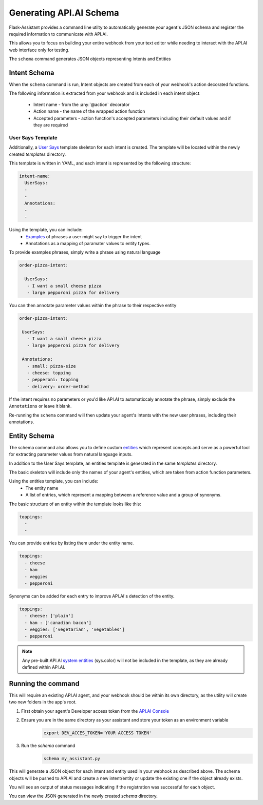 ************************
Generating API.AI Schema
************************

Flask-Assistant provides a command line utilty to automatically generate your agent's JSON schema and register the required information to communicate with API.AI.

This allows you to focus on building your entire webhook from your text editor while needing to interact with the API.AI web interface only for testing. 


The ``schema`` command generates JSON objects representing Intents and Entities


Intent Schema
=============

When the ``schema`` command is run, Intent objects are created from each of your webhook's action decorated functions.


The following information is extracted from your webhook and is included in each intent object:

    - Intent name - from the :any:`@action` decorator
    - Action name - the name of the wrapped action function
    - Accepted parameters - action function's accepted parameters including their default values and if they are required
      
User Says Template
------------------
      
Additionally, a `User Says <https://docs.api.ai/docs/concept-intents#user-says>`_ template skeleton for each intent is created.
The template will be located within the newly created `templates` directory.

This template is written in YAML, and each intent is represented by the following structure:

.. code-block:: yaml

        
    intent-name:
      UserSays:
      - 
      - 
      Annotations:
      - 
      - 

Using the template, you can include:
    - `Examples <https://docs.api.ai/docs/concept-intents#user-says>`_ of phrases a user might say to trigger the intent
    - Annotations as a mapping of paramater values to entity types.
    
To provide examples phrases, simply write a phrase using natural language

.. code-block:: yaml

    order-pizza-intent:

      UserSays:
       - I want a small cheese pizza
       - large pepporoni pizza for delivery
         
You can then annotate parameter values within the phrase to their respective entity

.. code-block:: language
 
     order-pizza-intent:

      UserSays:
        - I want a small cheese pizza
        - large pepperoni pizza for delivery
    
      Annotations:
        - small: pizza-size
        - cheese: topping
        - pepperoni: topping
        - delivery: order-method
          
If the intent requires no parameters or you'd like API.AI to automaticcaly annotate the phrase, simply exclude the ``Annotations``  or leave it blank.
          
Re-running the ``schema`` command will then update your agent's Intents with the new user phrases, including their annotations.
        
      
      
Entity Schema
=============

The schema command also allows you to define custom `entities <https://docs.api.ai/docs/concept-entities>`_ which represent 
concepts and serve as a powerful tool for extracting parameter values from natural language inputs.

In addition to the User Says template, an entities template is generated in the same `templates` directory.

The basic skeleton will include only the names of your agent's entities, which are taken from action function parameters.

Using the entities template, you can include:
    - The entity name
    - A list of entries, which represent a mapping between a reference value and a group of synonyms.
      
The basic structure of an entity within the template looks like this:

.. code-block:: yaml

    toppings:
      -
      -

You can provide entries by listing them under the entity name.

.. code-block:: yaml

    toppings:
      - cheese
      - ham
      - veggies
      - pepperoni
        
Synonyms can be added for each entry to improve API.AI's detection of the entity.

.. code-block:: yaml

    toppings:
      - cheese: ['plain']
      - ham : ['canadian bacon']
      - veggies: ['vegetarian', 'vegetables']
      - pepperoni









.. note:: Any pre-built API.AI `system entities <https://docs.api.ai/docs/concept-entities#section-system-entities>`_ (sys.color) will not be included in the template, as they are already defined within API.AI.



      
      
Running the command
==========================      

This will require an existing API.AI agent, and your webhook should be within its own directory, as the utility will create two new folders in the app's root.

1. First obtain your agent's Developer access token from the `API.AI Console`_
2. Ensure you are in the same directory as your assistant and store your token as an environment variable
    .. code-block:: bash
    
        export DEV_ACCES_TOKEN='YOUR ACCESS TOKEN'
3. Run the `schema` command
    .. code-block:: bash
    
        schema my_assistant.py

This will generate a JSON object for each intent and entity used in your webhook as described above. The schema objects will be pushed to API.AI and create a new intent/entity or update the existing one if the object already exists.

You will see an output of status messages indicating if the registration was successful for each object.

You can view the JSON generated in the newly created `schema` directory.



.. _`API.AI Console`: https://console.api.ai/api-client/#/login
